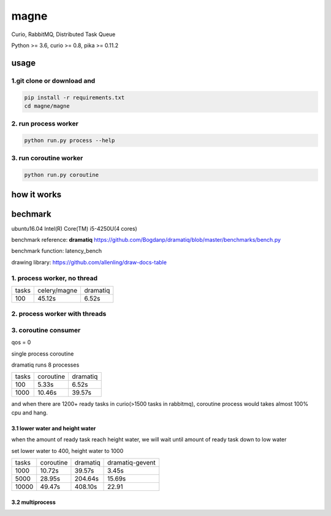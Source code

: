 magne
=======

Curio, RabbitMQ, Distributed Task Queue

Python >= 3.6, curio >= 0.8, pika >= 0.11.2

usage
------

1.git clone or download and
~~~~~~~~~~~~~~~~~~~~~~~~~~~~~

.. code-block:: 

    pip install -r requirements.txt
    cd magne/magne


2. run process worker
~~~~~~~~~~~~~~~~~~~~~~~

.. code-block::

    python run.py process --help

3. run coroutine worker
~~~~~~~~~~~~~~~~~~~~~~~~~~

.. code-block::

    python run.py coroutine

how it works
--------------

bechmark
-----------

ubuntu16.04 Intel(R) Core(TM) i5-4250U(4 cores)

benchmark reference: **dramatiq** https://github.com/Bogdanp/dramatiq/blob/master/benchmarks/bench.py

benchmark function: latency_bench

drawing library: https://github.com/allenling/draw-docs-table

1. process worker, no thread
~~~~~~~~~~~~~~~~~~~~~~~~~~~~~~~

+-------+--------------+----------+
|       +              +          +
| tasks + celery/magne + dramatiq +
|       +              +          +
+-------+--------------+----------+
|       +              +          +
| 100   + 45.12s       + 6.52s    +
|       +              +          +
+-------+--------------+----------+

2. process worker with threads
~~~~~~~~~~~~~~~~~~~~~~~~~~~~~~~~~

3. coroutine consumer
~~~~~~~~~~~~~~~~~~~~~~~

qos = 0

single process coroutine

dramatiq runs 8 processes

+-------+-----------+----------+
|       +           +          +
| tasks + coroutine + dramatiq +
|       +           +          +
+-------+-----------+----------+
|       +           +          +
| 100   + 5.33s     + 6.52s    +
|       +           +          +
+-------+-----------+----------+
|       +           +          +
| 1000  + 10.46s    + 39.57s   +
|       +           +          +
+-------+-----------+----------+

and when there are 1200+ ready tasks in curio(>1500 tasks in rabbitmq), coroutine process would takes almost 100% cpu and hang.

3.1 lower water and height water
++++++++++++++++++++++++++++++++++

when the amount of ready task reach height water, we will wait until amount of ready task down to low water

set lower water to 400, height water to 1000

+-------+-----------+----------+-----------------+
|       +           +          +                 +
| tasks + coroutine + dramatiq + dramatiq-gevent +
|       +           +          +                 +
+-------+-----------+----------+-----------------+
|       +           +          +                 +
| 1000  + 10.72s    + 39.57s   + 3.45s           +
|       +           +          +                 +
+-------+-----------+----------+-----------------+
|       +           +          +                 +
| 5000  + 28.95s    + 204.64s  + 15.69s          +
|       +           +          +                 +
+-------+-----------+----------+-----------------+
|       +           +          +                 +
| 10000 + 49.47s    + 408.10s  + 22.91           +
|       +           +          +                 +
+-------+-----------+----------+-----------------+



3.2 multiprocess
++++++++++++++++++


